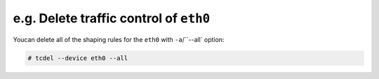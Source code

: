 e.g. Delete traffic control of ``eth0``
^^^^^^^^^^^^^^^^^^^^^^^^^^^^^^^^^^^^^^^^^^^
Youcan delete all of the shaping rules for the ``eth0`` with ``-a``/``--all` option:

.. code-block:: console

    # tcdel --device eth0 --all
